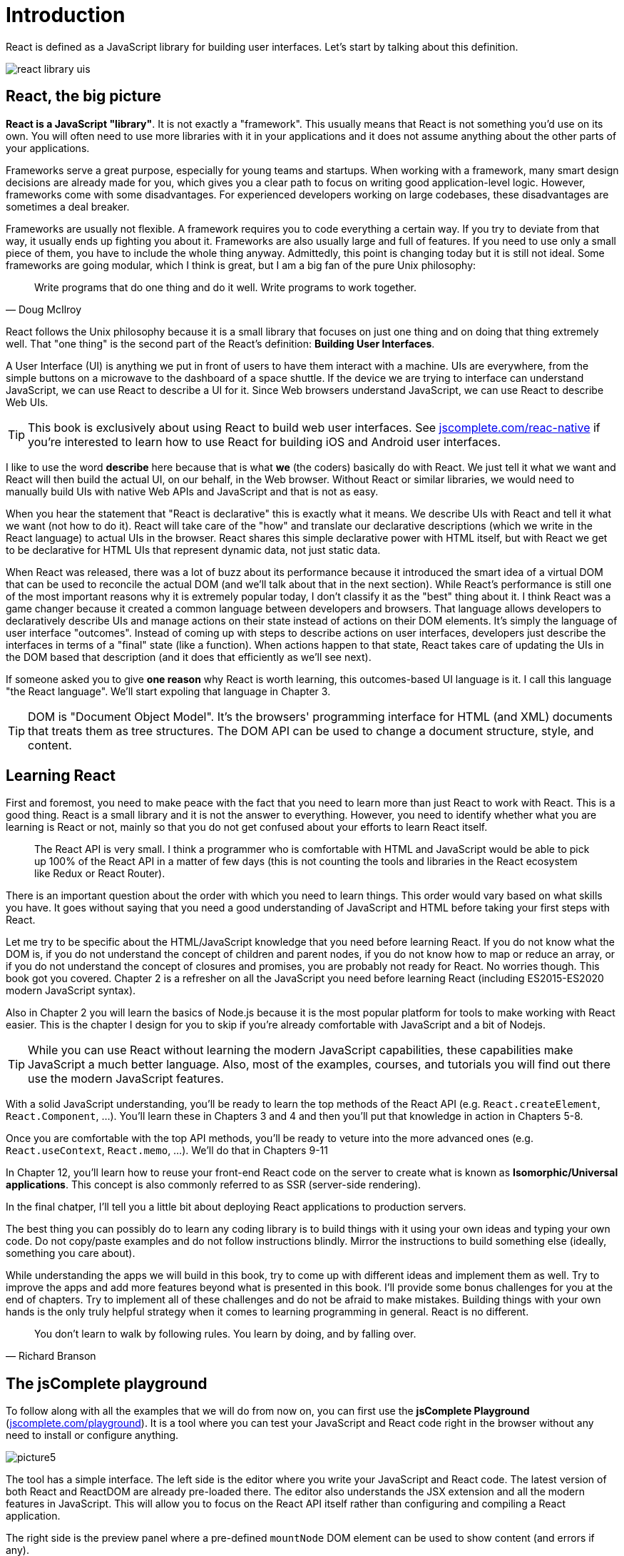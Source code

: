 = Introduction
ifdef::env-github[]
:tip-caption: :bulb:
:note-caption: :bookmark:
:important-caption: :boom:
:caution-caption: :fire:
:warning-caption: :warning:
endif::[]

React is defined as a JavaScript library for building user interfaces. Let's start by talking about this definition.

image:images/react-library-uis.png[]

== React, the big picture

**React is a JavaScript "library"**. It is not exactly a "framework". This usually means that React is not something you'd use on its own. You will often need to use more libraries with it in your applications and it does not assume anything about the other parts of your applications.

Frameworks serve a great purpose, especially for young teams and startups. When working with a framework, many smart design decisions are already made for you, which gives you a clear path to focus on writing good application-level logic. However, frameworks come with some disadvantages. For experienced developers working on large codebases, these disadvantages are sometimes a deal breaker.

Frameworks are usually not flexible. A framework requires you to code everything a certain way. If you try to deviate from that way, it usually ends up fighting you about it. Frameworks are also usually large and full of features. If you need to use only a small piece of them, you have to include the whole thing anyway. Admittedly, this point is changing today but it is still not ideal. Some frameworks are going modular, which I think is great, but I am a big fan of the pure Unix philosophy:

[quote, Doug McIlroy]
Write programs that do one thing and do it well. Write programs to work together.

React follows the Unix philosophy because it is a small library that focuses on just one thing and on doing that thing extremely well. That "one thing" is the second part of the React's definition: **Building User Interfaces**.

A User Interface (UI) is anything we put in front of users to have them interact with a machine. UIs are everywhere, from the simple buttons on a microwave to the dashboard of a space shuttle. If the device we are trying to interface can understand JavaScript, we can use React to describe a UI for it. Since Web browsers understand JavaScript, we can use React to describe Web UIs.

[TIP]
--
This book is exclusively about using React to build web user interfaces. See https://jscomplete.com/react-native[jscomplete.com/reac-native^] if you're interested to learn how to use React for building iOS and Android user interfaces.
--

I like to use the word **describe** here because that is what **we** (the coders) basically do with React. We just tell it what we want and React will then build the actual UI, on our behalf, in the Web browser. Without React or similar libraries, we would need to manually build UIs with native Web APIs and JavaScript and that is not as easy.

When you hear the statement that "React is declarative" this is exactly what it means. We describe UIs with React and tell it what we want (not how to do it). React will take care of the "how" and translate our declarative descriptions (which we write in the React language) to actual UIs in the browser. React shares this simple declarative power with HTML itself, but with React we get to be declarative for HTML UIs that represent dynamic data, not just static data.

When React was released, there was a lot of buzz about its performance because it introduced the smart idea of a virtual DOM that can be used to reconcile the actual DOM (and we'll talk about that in the next section). While React's performance is still one of the most important reasons why it is extremely popular today, I don't classify it as the "best" thing about it. I think React was a game changer because it created a common language between developers and browsers. That language allows developers to declaratively describe UIs and manage actions on their state instead of actions on their DOM elements. It's simply the language of user interface "outcomes". Instead of coming up with steps to describe actions on user interfaces, developers just describe the interfaces in terms of a "final" state (like a function). When actions happen to that state, React takes care of updating the UIs in the DOM based that description (and it does that efficiently as we'll see next).

If someone asked you to give **one reason** why React is worth learning, this outcomes-based UI language is it. I call this language "the React language". We'll start expoling that language in Chapter 3.

[TIP]
--
DOM is "Document Object Model". It's the browsers' programming interface for HTML (and XML) documents that treats them as tree structures. The DOM API can be used to change a document structure, style, and content.
--

== Learning React

First and foremost, you need to make peace with the fact that you need to learn more than just React to work with React. This is a good thing. React is a small library and it is not the answer to everything. However, you need to identify whether what you are learning is React or not, mainly so that you do not get confused about your efforts to learn React itself.

[quote]
The React API is very small. I think a programmer who is comfortable with HTML and JavaScript would be able to pick up 100% of the React API in a matter of few days (this is not counting the tools and libraries in the React ecosystem like Redux or React Router).

There is an important question about the order with which you need to learn things. This order would vary based on what skills you have. It goes without saying that you need a good understanding of JavaScript and HTML before taking your first steps with React.

Let me try to be specific about the HTML/JavaScript knowledge that you need before learning React. If you do not know what the DOM is, if you do not understand the concept of children and parent nodes, if you do not know how to map or reduce an array, or if you do not understand the concept of closures and promises, you are probably not ready for React. No worries though. This book got you covered. Chapter 2 is a refresher on all the JavaScript you need before learning React (including ES2015-ES2020 modern JavaScript syntax).

Also in Chapter 2 you will learn the basics of Node.js because it is the most popular platform for tools to make working with React easier. This is the chapter I design for you to skip if you're already comfortable with JavaScript and a bit of Nodejs.

[TIP]
--
While you can use React without learning the modern JavaScript capabilities, these capabilities make JavaScript a much better language. Also, most of the examples, courses, and tutorials you will find out there use the modern JavaScript features.
--

With a solid JavaScript understanding, you'll be ready to learn the top methods of the React API (e.g. `React.createElement`, `React.Component`, ...). You'll learn these in Chapters 3 and 4 and then you'll put that knowledge in action in Chapters 5-8.

Once you are comfortable with the top API methods, you'll be ready to veture into the more advanced ones (e.g. `React.useContext`, `React.memo`, ...). We'll do that in Chapters 9-11

In Chapter 12, you'll learn how to reuse your front-end React code on the server to create what is known as **Isomorphic/Universal applications**. This concept is also commonly referred to as SSR (server-side rendering).

In the final chatper, I'll tell you a little bit about deploying React applications to production servers.

The best thing you can possibly do to learn any coding library is to build things with it using your own ideas and typing your own code. Do not copy/paste examples and do not follow instructions blindly. Mirror the instructions to build something else (ideally, something you care about).

While understanding the apps we will build in this book, try to come up with different ideas and implement them as well. Try to improve the apps and add more features beyond what is presented in this book. I'll provide some bonus challenges for you at the end of chapters. Try to implement all of these challenges and do not be afraid to make mistakes. Building things with your own hands is the only truly helpful strategy when it comes to learning programming in general. React is no different.

[quote, Richard Branson]
You don't learn to walk by following rules. You learn by doing, and by falling over.

== The jsComplete playground

To follow along with all the examples that we will do from now on, you can first use the **jsComplete Playground** (https://jscomplete.com/playground[jscomplete.com/playground^]). It is a tool where you can test your JavaScript and React code right in the browser without any need to install or configure anything.

image:images/picture5.png[]

The tool has a simple interface. The left side is the editor where you write your JavaScript and React code. The latest version of both React and ReactDOM are already pre-loaded there. The editor also understands the JSX extension and all the modern features in JavaScript. This will allow you to focus on the React API itself rather than configuring and compiling a React application.

The right side is the preview panel where a pre-defined `mountNode` DOM element can be used to show content (and errors if any).

For example, try these lines:

.Putting "Hello!!" in the preview area
[source, jsx]
----
mountNode.innerHTML = 'Hello!!';
----

.Errors show up too
[source, jsx]
----
mountNode.innerHTML = Hello!!;
----

.You can use it as a simple REPL
[source, jsx]
----
3 == '3'
----

.React, ReactDOM, and JSX are all built-in
[source, jsx]
----
ReactDOM.render(<div>Hello React</div>, mountNode);
----

Starting in Chapter 5, we'll use a local development environment and improve it as we make progress in the more advanced concepts in React.

[IMPORTANT]
--
**This book is part of the jsComplete library which is FREE. We ask you to please donate what you can to https://jscomplete.com/fri[a cause that is fighting racial injustice^]**.

Writing high quality content takes a lot of time. If you found this helpful please consider https://github.com/sponsors/samerbuna[supporting the author^] 🙏.
--
